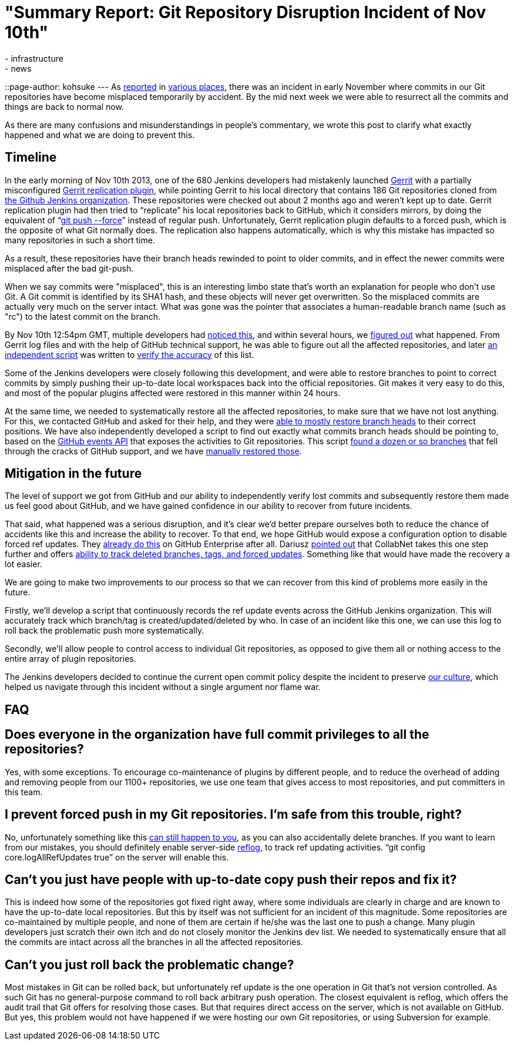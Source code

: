 = "Summary Report: Git Repository Disruption Incident of Nov 10th"
:nodeid: 448
:created: 1385401054
:tags:
  - infrastructure
  - news
::page-author: kohsuke
---
As https://news.ycombinator.com/item?id=6713742[reported] in https://www.reddit.com/r/programming/comments/1qefox/jenkins_developers_accidentally_do_git_push_force/[various places], there was an incident in early November where commits in our Git repositories have become misplaced temporarily by accident. By the mid next week we were able to resurrect all the commits and things are back to normal now.

As there are many confusions and misunderstandings in people's commentary, we wrote this post to clarify what exactly happened and what we are doing to prevent this.

== Timeline

In the early morning of Nov 10th 2013, one of the 680 Jenkins developers had mistakenly launched https://code.google.com/p/gerrit/[Gerrit] with a partially misconfigured https://gerrit-documentation.googlecode.com/svn/Documentation/2.3/config-replication.html[Gerrit replication plugin], while pointing Gerrit to his local directory that contains 186 Git repositories cloned from https://github.com/jenkinsci/[the Github Jenkins organization]. These repositories were checked out about 2 months ago and weren't kept up to date. Gerrit replication plugin had then tried to "`replicate`" his local repositories back to GitHub, which it considers mirrors, by doing the equivalent of "`https://www.kernel.org/pub/software/scm/git/docs/git-push.html[git push --force]`" instead of regular push. Unfortunately, Gerrit replication plugin defaults to a forced push, which is the opposite of what Git normally does. The replication also happens automatically, which is why this mistake has impacted so many repositories in such a short time.

As a result, these repositories have their branch heads rewinded to point to older commits, and in effect the newer commits were misplaced after the bad git-push.

When we say commits were "misplaced", this is an interesting limbo state that's worth an explanation for people who don't use Git. A Git commit is identified by its SHA1 hash, and these objects will never get overwritten. So the misplaced commits are actually very much on the server intact. What was gone was the pointer that associates a human-readable branch name (such as "rc") to the latest commit on the branch.

By Nov 10th 12:54pm GMT, multiple developers had https://groups.google.com/d/msg/jenkinsci-dev/-myjRIPcVwU/qOAqXGaRioIJ[noticed this], and within several hours, we https://groups.google.com/d/msg/jenkinsci-dev/-myjRIPcVwU/t4nkXONp8qgJ[figured out] what happened. From Gerrit log files and with the help of GitHub technical support, he was able to figure out all the affected repositories, and later https://github.com/jenkinsci/backend-git-pushf-finder[an independent script] was written to https://groups.google.com/d/msg/jenkinsci-dev/Lj_mPb7jMmo/qf_pdQVBHZUJ[verify the accuracy] of this list.

Some of the Jenkins developers were closely following this development, and were able to restore branches to point to correct commits by simply pushing their up-to-date local workspaces back into the official repositories. Git makes it very easy to do this, and most of the popular plugins affected were restored in this manner within 24 hours.

At the same time, we needed to systematically restore all the affected repositories, to make sure that we have not lost anything. For this, we contacted GitHub and asked for their help, and they were https://groups.google.com/d/msg/jenkinsci-dev/-myjRIPcVwU/6JVpAwau37AJ[able to mostly restore branch heads] to their correct positions. We have also independently developed a script to find out exactly what commits branch heads should be pointing to, based on the https://developer.github.com/v3/activity/events/[GitHub events API] that exposes the activities to Git repositories. This script https://groups.google.com/d/msg/jenkinsci-dev/Lj_mPb7jMmo/3N7AVQQed70J[found a dozen or so branches] that fell through the cracks of GitHub support, and we have https://groups.google.com/d/msg/jenkinsci-dev/Lj_mPb7jMmo/1f9Bs2TILEQJ[manually restored those].

== Mitigation in the future

The level of support we got from GitHub and our ability to independently verify lost commits and subsequently restore them made us feel good about GitHub, and we have gained confidence in our ability to recover from future incidents.

That said, what happened was a serious disruption, and it's clear we'd better prepare ourselves both to reduce the chance of accidents like this and increase the ability to recover. To that end, we hope GitHub would expose a configuration option to disable forced ref updates. They https://enterprise.github.com/help/articles/disable-force-pushes[already do this] on GitHub Enterprise after all. Dariusz https://groups.google.com/d/msg/jenkinsci-dev/dD-sumd81pU/usnd7M77JvUJ[pointed out] that CollabNet takes this one step further and offers https://blogs.collab.net/git/protect-git-history[ability to track deleted branches, tags, and forced updates]. Something like that would have made the recovery a lot easier.

We are going to make two improvements to our process so that we can recover from this kind of problems more easily in the future.

Firstly, we'll develop a script that continuously records the ref update events across the GitHub Jenkins organization. This will accurately track which branch/tag is created/updated/deleted by who. In case of an incident like this one, we can use this log to roll back the problematic push more systematically.

Secondly, we'll allow people to control access to individual Git repositories, as opposed to give them all or nothing access to the entire array of plugin repositories.

The Jenkins developers decided to continue the current open commit policy despite the incident to preserve https://wiki.jenkins.io/display/JENKINS/Governance+Document#GovernanceDocument-OurPhilosophy[our culture], which helped us navigate through this incident without a single argument nor flame war.

== FAQ

== Does everyone in the organization have full commit privileges to all the repositories?

Yes, with some exceptions. To encourage co-maintenance of plugins by different people, and to reduce the overhead of adding and removing people from our 1100+ repositories, we use one team that gives access to most repositories, and put committers in this team.

== I prevent forced push in my Git repositories. I'm safe from this trouble, right?

No, unfortunately something like this https://bugs.eclipse.org/bugs/show_bug.cgi?id=361707[can still happen to you], as you can also accidentally delete branches. If you want to learn from our mistakes, you should definitely enable server-side https://www.kernel.org/pub/software/scm/git/docs/git-reflog.html[reflog], to track ref updating activities. "`git config core.logAllRefUpdates true`" on the server will enable this.

== Can't you just have people with up-to-date copy push their repos and fix it?

This is indeed how some of the repositories got fixed right away, where some individuals are clearly in charge and are known to have the up-to-date local repositories. But this by itself was not sufficient for an incident of this magnitude. Some repositories are co-maintained by multiple people, and none of them are certain if he/she was the last one to push a change. Many plugin developers just scratch their own itch and do not closely monitor the Jenkins dev list. We needed to systematically ensure that all the commits are intact across all the branches in all the affected repositories.

== Can't you just roll back the problematic change?

Most mistakes in Git can be rolled back, but unfortunately ref update is the one operation in Git that's not version controlled. As such Git has no general-purpose command to roll back arbitrary push operation. The closest equivalent is reflog, which offers the audit trail that Git offers for resolving those cases. But that requires direct access on the server, which is not available on GitHub. But yes, this problem would not have happened if we were hosting our own Git repositories, or using Subversion for example.
